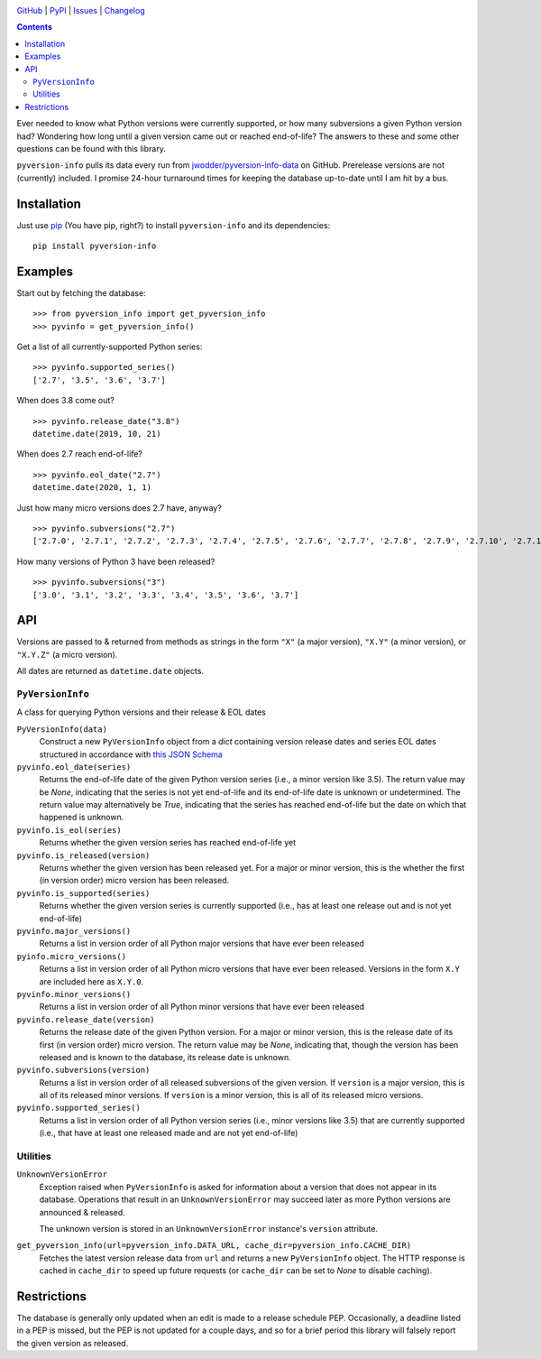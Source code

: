 .. image:: http://www.repostatus.org/badges/latest/active.svg
    :target: http://www.repostatus.org/#active
    :alt: Project Status: Active — The project has reached a stable, usable
          state and is being actively developed.

.. image:: https://github.com/jwodder/pyversion-info/workflows/Test/badge.svg?branch=master
    :target: https://github.com/jwodder/pyversion-info/actions?workflow=Test
    :alt: CI Status

.. image:: https://codecov.io/gh/jwodder/pyversion-info/branch/master/graph/badge.svg
    :target: https://codecov.io/gh/jwodder/pyversion-info

.. image:: https://img.shields.io/pypi/pyversions/pyversion-info.svg
    :target: https://pypi.org/project/pyversion-info/

.. image:: https://img.shields.io/github/license/jwodder/pyversion-info.svg
    :target: https://opensource.org/licenses/MIT
    :alt: MIT License

.. image:: https://img.shields.io/badge/Say%20Thanks-!-1EAEDB.svg
    :target: https://saythanks.io/to/jwodder

`GitHub <https://github.com/jwodder/pyversion-info>`_
| `PyPI <https://pypi.org/project/pyversion-info/>`_
| `Issues <https://github.com/jwodder/pyversion-info/issues>`_
| `Changelog <https://github.com/jwodder/pyversion-info/blob/master/CHANGELOG.md>`_

.. contents::
    :backlinks: top

Ever needed to know what Python versions were currently supported, or how many
subversions a given Python version had?  Wondering how long until a given
version came out or reached end-of-life?  The answers to these and some other
questions can be found with this library.

``pyversion-info`` pulls its data every run from
`jwodder/pyversion-info-data <https://github.com/jwodder/pyversion-info-data>`_
on GitHub.  Prerelease versions are not (currently) included.  I promise
24-hour turnaround times for keeping the database up-to-date until I am hit by
a bus.


Installation
============
Just use `pip <https://pip.pypa.io>`_ (You have pip, right?) to install
``pyversion-info`` and its dependencies::

    pip install pyversion-info


Examples
========

Start out by fetching the database::

    >>> from pyversion_info import get_pyversion_info
    >>> pyvinfo = get_pyversion_info()

Get a list of all currently-supported Python series::

    >>> pyvinfo.supported_series()
    ['2.7', '3.5', '3.6', '3.7']

When does 3.8 come out?

::

    >>> pyvinfo.release_date("3.8")
    datetime.date(2019, 10, 21)

When does 2.7 reach end-of-life?

::

    >>> pyvinfo.eol_date("2.7")
    datetime.date(2020, 1, 1)

Just how many micro versions does 2.7 have, anyway?

::

    >>> pyvinfo.subversions("2.7")
    ['2.7.0', '2.7.1', '2.7.2', '2.7.3', '2.7.4', '2.7.5', '2.7.6', '2.7.7', '2.7.8', '2.7.9', '2.7.10', '2.7.11', '2.7.12', '2.7.13', '2.7.14', '2.7.15', '2.7.16']


How many versions of Python 3 have been released?

::

    >>> pyvinfo.subversions("3")
    ['3.0', '3.1', '3.2', '3.3', '3.4', '3.5', '3.6', '3.7']


API
===

Versions are passed to & returned from methods as strings in the form ``"X"``
(a major version), ``"X.Y"`` (a minor version), or ``"X.Y.Z"`` (a micro
version).

All dates are returned as ``datetime.date`` objects.

``PyVersionInfo``
-----------------
A class for querying Python versions and their release & EOL dates

``PyVersionInfo(data)``
   Construct a new ``PyVersionInfo`` object from a `dict` containing version
   release dates and series EOL dates structured in accordance with `this
   JSON Schema
   <https://raw.githubusercontent.com/jwodder/pyversion-info-data/master/pyversion-info-data.schema.json>`_

``pyvinfo.eol_date(series)``
   Returns the end-of-life date of the given Python version series (i.e., a
   minor version like 3.5).  The return value may be `None`, indicating that
   the series is not yet end-of-life and its end-of-life date is unknown or
   undetermined.  The return value may alternatively be `True`, indicating that
   the series has reached end-of-life but the date on which that happened is
   unknown.

``pyvinfo.is_eol(series)``
   Returns whether the given version series has reached end-of-life yet

``pyvinfo.is_released(version)``
   Returns whether the given version has been released yet.  For a major or
   minor version, this is the whether the first (in version order) micro
   version has been released.

``pyvinfo.is_supported(series)``
   Returns whether the given version series is currently supported (i.e., has
   at least one release out and is not yet end-of-life)

``pyvinfo.major_versions()``
   Returns a list in version order of all Python major versions that have ever
   been released

``pyinfo.micro_versions()``
   Returns a list in version order of all Python micro versions that have ever
   been released.  Versions in the form ``X.Y`` are included here as ``X.Y.0``.

``pyvinfo.minor_versions()``
   Returns a list in version order of all Python minor versions that have ever
   been released

``pyvinfo.release_date(version)``
   Returns the release date of the given Python version.  For a major or minor
   version, this is the release date of its first (in version order) micro
   version.  The return value may be `None`, indicating that, though the
   version has been released and is known to the database, its release date is
   unknown.

``pyvinfo.subversions(version)``
   Returns a list in version order of all released subversions of the given
   version.  If ``version`` is a major version, this is all of its released
   minor versions.  If ``version`` is a minor version, this is all of its
   released micro versions.

``pyvinfo.supported_series()``
   Returns a list in version order of all Python version series (i.e., minor
   versions like 3.5) that are currently supported (i.e., that have at least
   one released made and are not yet end-of-life)


Utilities
---------

``UnknownVersionError``
   Exception raised when ``PyVersionInfo`` is asked for information about a
   version that does not appear in its database.  Operations that result in an
   ``UnknownVersionError`` may succeed later as more Python versions are
   announced & released.

   The unknown version is stored in an ``UnknownVersionError`` instance's
   ``version`` attribute.

``get_pyversion_info(url=pyversion_info.DATA_URL, cache_dir=pyversion_info.CACHE_DIR)``
    Fetches the latest version release data from ``url`` and returns a new
    ``PyVersionInfo`` object.  The HTTP response is cached in ``cache_dir`` to
    speed up future requests (or ``cache_dir`` can be set to `None` to disable
    caching).


Restrictions
============

The database is generally only updated when an edit is made to a release
schedule PEP.  Occasionally, a deadline listed in a PEP is missed, but the PEP
is not updated for a couple days, and so for a brief period this library will
falsely report the given version as released.
